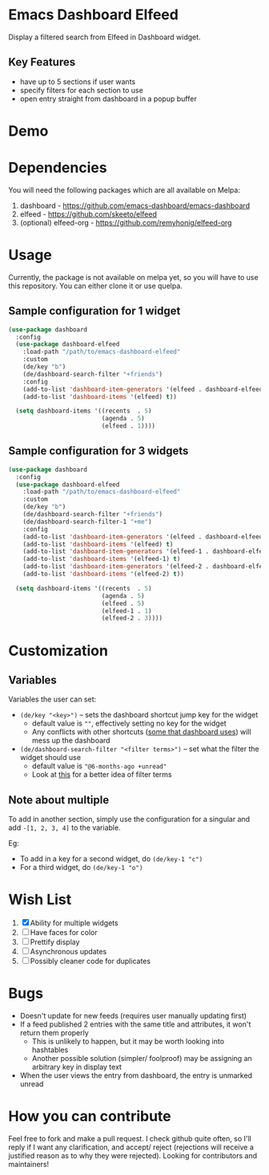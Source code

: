 * Emacs Dashboard Elfeed

Display a filtered search from Elfeed in Dashboard widget.

** Key Features
- have up to 5 sections if user wants
- specify filters for each section to use
- open entry straight from dashboard in a popup buffer

* Demo

[[./examples/demo.gif]]

* Dependencies
You will need the following packages which are all available on Melpa:

1. dashboard - https://github.com/emacs-dashboard/emacs-dashboard
2. elfeed - https://github.com/skeeto/elfeed
3. (optional) elfeed-org - https://github.com/remyhonig/elfeed-org

* Usage
Currently, the package is not available on melpa yet, so you will have to use this repository. You
can either clone it or use quelpa.

** Sample configuration for 1 widget
#+begin_src emacs-lisp
  (use-package dashboard
    :config
    (use-package dashboard-elfeed
      :load-path "/path/to/emacs-dashboard-elfeed"
      :custom
      (de/key "b")
      (de/dashboard-search-filter "+friends")
      :config
      (add-to-list 'dashboard-item-generators '(elfeed . dashboard-elfeed))
      (add-to-list 'dashboard-items '(elfeed) t))

    (setq dashboard-items '((recents  . 5)
                            (agenda . 5)
                            (elfeed . 1))))
#+end_src

** Sample configuration for 3 widgets
#+begin_src emacs-lisp
  (use-package dashboard
    :config
    (use-package dashboard-elfeed
      :load-path "/path/to/emacs-dashboard-elfeed"
      :custom
      (de/key "b")
      (de/dashboard-search-filter "+friends")
      (de/dashboard-search-filter-1 "+me")
      :config
      (add-to-list 'dashboard-item-generators '(elfeed . dashboard-elfeed))
      (add-to-list 'dashboard-items '(elfeed) t)
      (add-to-list 'dashboard-item-generators '(elfeed-1 . dashboard-elfeed-1))
      (add-to-list 'dashboard-items '(elfeed-1) t)
      (add-to-list 'dashboard-item-generators '(elfeed-2 . dashboard-elfeed-2))
      (add-to-list 'dashboard-items '(elfeed-2) t))

    (setq dashboard-items '((recents  . 5)
                            (agenda . 5)
                            (elfeed . 5)
                            (elfeed-1 . 1)
                            (elfeed-2 . 3))))
#+end_src

* Customization

** Variables
Variables the user can set:
- =(de/key "<key>")= -- sets the dashboard shortcut jump key for the widget
  - default value is =""=, effectively setting no key for the widget
  - Any conflicts with other shortcuts ([[https://github.com/emacs-dashboard/emacs-dashboard#shortcuts][some that dashboard uses]]) will mess up the dashboard
- =(de/dashboard-search-filter "<filter terms>")= -- set what the filter the widget should use
  - default value is ="@6-months-ago +unread"=
  - Look at [[https://github.com/skeeto/elfeed#filter-syntax][this]] for a better idea of filter terms

** Note about multiple
To add in another section, simply use the configuration for a singular and add =-[1, 2, 3, 4]= to the
 variable.

Eg:
- To add in a key for a second widget, do =(de/key-1 "c")=
- For a third widget, do =(de/key-1 "o")=

* Wish List
  1. [X] Ability for multiple widgets
  2. [ ] Have faces for color
  3. [ ] Prettify display
  4. [ ] Asynchronous updates
  5. [ ] Possibly cleaner code for duplicates

* Bugs
- Doesn't update for new feeds (requires user manually updating first)
- If a feed published 2 entries with the same title and attributes, it won't return them properly
  - This is unlikely to happen, but it may be worth looking into hashtables
  - Another possible solution (simpler/ foolproof) may be assigning an arbitrary key in display text
- When the user views the entry from dashboard, the entry is unmarked unread

* How you can contribute

Feel free to fork and make a pull request. I check github quite often, so I'll reply if I want any
clarification, and accept/ reject (rejections will receive a justified reason as to why they were
rejected). Looking for contributors and maintainers!
